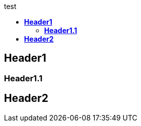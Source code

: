 :toc: left
:toclevels: 2
:toc-title: test
:icons: font


<<<
== *Header1*

=== *Header1.1*

== *Header2*

